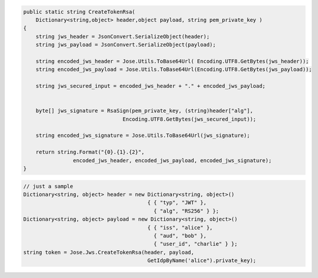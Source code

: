 .. code-block:: csharp

        public static string CreateTokenRsa(
            Dictionary<string,object> header,object payload, string pem_private_key )
        {
            string jws_header = JsonConvert.SerializeObject(header);
            string jws_payload = JsonConvert.SerializeObject(payload);

            string encoded_jws_header = Jose.Utils.ToBase64Url( Encoding.UTF8.GetBytes(jws_header));
            string encoded_jws_payload = Jose.Utils.ToBase64Url(Encoding.UTF8.GetBytes(jws_payload));

            string jws_secured_input = encoded_jws_header + "." + encoded_jws_payload;


            byte[] jws_signature = RsaSign(pem_private_key, (string)header["alg"], 
                                        Encoding.UTF8.GetBytes(jws_secured_input));

            string encoded_jws_signature = Jose.Utils.ToBase64Url(jws_signature);

            return string.Format("{0}.{1}.{2}", 
                        encoded_jws_header, encoded_jws_payload, encoded_jws_signature);
        }

.. code-block:: csharp

        // just a sample
        Dictionary<string, object> header = new Dictionary<string, object>() 
                                                { { "typ", "JWT" }, 
                                                  { "alg", "RS256" } };
        Dictionary<string, object> payload = new Dictionary<string, object>() 
                                                { { "iss", "alice" }, 
                                                  { "aud", "bob" }, 
                                                  { "user_id", "charlie" } };
        string token = Jose.Jws.CreateTokenRsa(header, payload, 
                                                GetIdpByName('alice").private_key);

